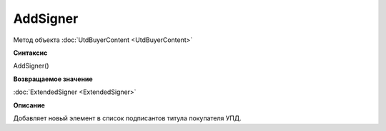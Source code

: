 ﻿AddSigner
=========

Метод объекта :doc:`UtdBuyerContent <UtdBuyerContent>`


**Синтаксис**

AddSigner()


**Возвращаемое значение**

:doc:`ExtendedSigner <ExtendedSigner>`


**Описание**

Добавляет новый элемент в список подписантов титула покупателя УПД.
